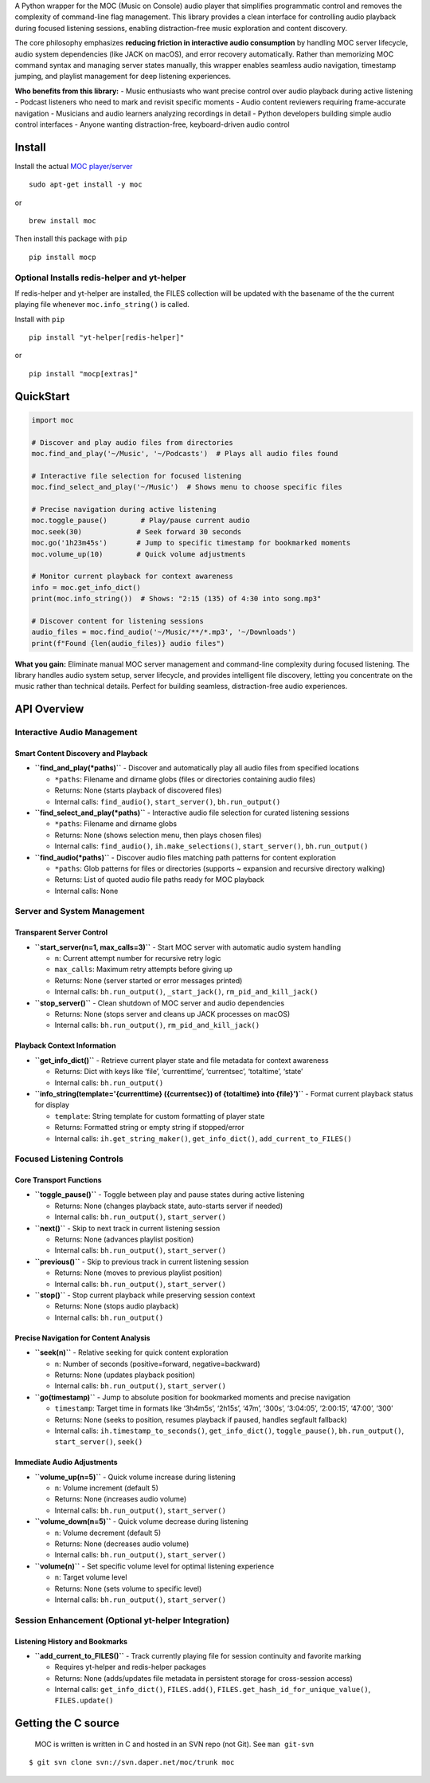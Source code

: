 A Python wrapper for the MOC (Music on Console) audio player that
simplifies programmatic control and removes the complexity of
command-line flag management. This library provides a clean interface
for controlling audio playback during focused listening sessions,
enabling distraction-free music exploration and content discovery.

The core philosophy emphasizes **reducing friction in interactive audio
consumption** by handling MOC server lifecycle, audio system
dependencies (like JACK on macOS), and error recovery automatically.
Rather than memorizing MOC command syntax and managing server states
manually, this wrapper enables seamless audio navigation, timestamp
jumping, and playlist management for deep listening experiences.

**Who benefits from this library:** - Music enthusiasts who want precise
control over audio playback during active listening - Podcast listeners
who need to mark and revisit specific moments - Audio content reviewers
requiring frame-accurate navigation - Musicians and audio learners
analyzing recordings in detail - Python developers building simple audio
control interfaces - Anyone wanting distraction-free, keyboard-driven
audio control

Install
-------

Install the actual `MOC player/server <https://moc.daper.net/>`__

::

   sudo apt-get install -y moc

or

::

   brew install moc

Then install this package with ``pip``

::

   pip install mocp

Optional Installs redis-helper and yt-helper
~~~~~~~~~~~~~~~~~~~~~~~~~~~~~~~~~~~~~~~~~~~~

If redis-helper and yt-helper are installed, the FILES collection will
be updated with the basename of the the current playing file whenever
``moc.info_string()`` is called.

Install with ``pip``

::

   pip install "yt-helper[redis-helper]"

or

::

   pip install "mocp[extras]"

QuickStart
----------

.. code:: python

   import moc

   # Discover and play audio files from directories
   moc.find_and_play('~/Music', '~/Podcasts')  # Plays all audio files found

   # Interactive file selection for focused listening
   moc.find_select_and_play('~/Music')  # Shows menu to choose specific files

   # Precise navigation during active listening
   moc.toggle_pause()        # Play/pause current audio
   moc.seek(30)             # Seek forward 30 seconds
   moc.go('1h23m45s')       # Jump to specific timestamp for bookmarked moments
   moc.volume_up(10)        # Quick volume adjustments

   # Monitor current playback for context awareness
   info = moc.get_info_dict()
   print(moc.info_string())  # Shows: "2:15 (135) of 4:30 into song.mp3"

   # Discover content for listening sessions
   audio_files = moc.find_audio('~/Music/**/*.mp3', '~/Downloads')
   print(f"Found {len(audio_files)} audio files")

**What you gain:** Eliminate manual MOC server management and
command-line complexity during focused listening. The library handles
audio system setup, server lifecycle, and provides intelligent file
discovery, letting you concentrate on the music rather than technical
details. Perfect for building seamless, distraction-free audio
experiences.

API Overview
------------

Interactive Audio Management
~~~~~~~~~~~~~~~~~~~~~~~~~~~~

Smart Content Discovery and Playback
^^^^^^^^^^^^^^^^^^^^^^^^^^^^^^^^^^^^

-  **``find_and_play(*paths)``** - Discover and automatically play all
   audio files from specified locations

   -  ``*paths``: Filename and dirname globs (files or directories
      containing audio files)
   -  Returns: None (starts playback of discovered files)
   -  Internal calls: ``find_audio()``, ``start_server()``,
      ``bh.run_output()``

-  **``find_select_and_play(*paths)``** - Interactive audio file
   selection for curated listening sessions

   -  ``*paths``: Filename and dirname globs
   -  Returns: None (shows selection menu, then plays chosen files)
   -  Internal calls: ``find_audio()``, ``ih.make_selections()``,
      ``start_server()``, ``bh.run_output()``

-  **``find_audio(*paths)``** - Discover audio files matching path
   patterns for content exploration

   -  ``*paths``: Glob patterns for files or directories (supports ~
      expansion and recursive directory walking)
   -  Returns: List of quoted audio file paths ready for MOC playback
   -  Internal calls: None

Server and System Management
~~~~~~~~~~~~~~~~~~~~~~~~~~~~

Transparent Server Control
^^^^^^^^^^^^^^^^^^^^^^^^^^

-  **``start_server(n=1, max_calls=3)``** - Start MOC server with
   automatic audio system handling

   -  ``n``: Current attempt number for recursive retry logic
   -  ``max_calls``: Maximum retry attempts before giving up
   -  Returns: None (server started or error messages printed)
   -  Internal calls: ``bh.run_output()``, ``_start_jack()``,
      ``rm_pid_and_kill_jack()``

-  **``stop_server()``** - Clean shutdown of MOC server and audio
   dependencies

   -  Returns: None (stops server and cleans up JACK processes on macOS)
   -  Internal calls: ``bh.run_output()``, ``rm_pid_and_kill_jack()``

Playback Context Information
^^^^^^^^^^^^^^^^^^^^^^^^^^^^

-  **``get_info_dict()``** - Retrieve current player state and file
   metadata for context awareness

   -  Returns: Dict with keys like ‘file’, ‘currenttime’, ‘currentsec’,
      ‘totaltime’, ‘state’
   -  Internal calls: ``bh.run_output()``

-  **``info_string(template='{currenttime} ({currentsec}) of {totaltime} into {file}')``**
   - Format current playback status for display

   -  ``template``: String template for custom formatting of player
      state
   -  Returns: Formatted string or empty string if stopped/error
   -  Internal calls: ``ih.get_string_maker()``, ``get_info_dict()``,
      ``add_current_to_FILES()``

Focused Listening Controls
~~~~~~~~~~~~~~~~~~~~~~~~~~

Core Transport Functions
^^^^^^^^^^^^^^^^^^^^^^^^

-  **``toggle_pause()``** - Toggle between play and pause states during
   active listening

   -  Returns: None (changes playback state, auto-starts server if
      needed)
   -  Internal calls: ``bh.run_output()``, ``start_server()``

-  **``next()``** - Skip to next track in current listening session

   -  Returns: None (advances playlist position)
   -  Internal calls: ``bh.run_output()``, ``start_server()``

-  **``previous()``** - Skip to previous track in current listening
   session

   -  Returns: None (moves to previous playlist position)
   -  Internal calls: ``bh.run_output()``, ``start_server()``

-  **``stop()``** - Stop current playback while preserving session
   context

   -  Returns: None (stops audio playback)
   -  Internal calls: ``bh.run_output()``

Precise Navigation for Content Analysis
^^^^^^^^^^^^^^^^^^^^^^^^^^^^^^^^^^^^^^^

-  **``seek(n)``** - Relative seeking for quick content exploration

   -  ``n``: Number of seconds (positive=forward, negative=backward)
   -  Returns: None (updates playback position)
   -  Internal calls: ``bh.run_output()``, ``start_server()``

-  **``go(timestamp)``** - Jump to absolute position for bookmarked
   moments and precise navigation

   -  ``timestamp``: Target time in formats like ‘3h4m5s’, ‘2h15s’,
      ‘47m’, ‘300s’, ‘3:04:05’, ‘2:00:15’, ‘47:00’, ‘300’
   -  Returns: None (seeks to position, resumes playback if paused,
      handles segfault fallback)
   -  Internal calls: ``ih.timestamp_to_seconds()``,
      ``get_info_dict()``, ``toggle_pause()``, ``bh.run_output()``,
      ``start_server()``, ``seek()``

Immediate Audio Adjustments
^^^^^^^^^^^^^^^^^^^^^^^^^^^

-  **``volume_up(n=5)``** - Quick volume increase during listening

   -  ``n``: Volume increment (default 5)
   -  Returns: None (increases audio volume)
   -  Internal calls: ``bh.run_output()``, ``start_server()``

-  **``volume_down(n=5)``** - Quick volume decrease during listening

   -  ``n``: Volume decrement (default 5)
   -  Returns: None (decreases audio volume)
   -  Internal calls: ``bh.run_output()``, ``start_server()``

-  **``volume(n)``** - Set specific volume level for optimal listening
   experience

   -  ``n``: Target volume level
   -  Returns: None (sets volume to specific level)
   -  Internal calls: ``bh.run_output()``, ``start_server()``

Session Enhancement (Optional yt-helper Integration)
~~~~~~~~~~~~~~~~~~~~~~~~~~~~~~~~~~~~~~~~~~~~~~~~~~~~

Listening History and Bookmarks
^^^^^^^^^^^^^^^^^^^^^^^^^^^^^^^

-  **``add_current_to_FILES()``** - Track currently playing file for
   session continuity and favorite marking

   -  Requires yt-helper and redis-helper packages
   -  Returns: None (adds/updates file metadata in persistent storage
      for cross-session access)
   -  Internal calls: ``get_info_dict()``, ``FILES.add()``,
      ``FILES.get_hash_id_for_unique_value()``, ``FILES.update()``

Getting the C source
--------------------

   MOC is written is written in C and hosted in an SVN repo (not Git).
   See ``man git-svn``

::

   $ git svn clone svn://svn.daper.net/moc/trunk moc
